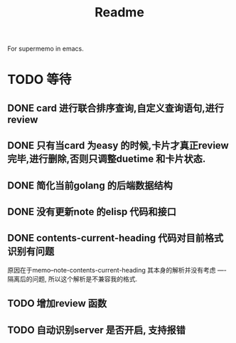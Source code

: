 #+title: Readme
For supermemo in emacs.

* TODO 等待
** DONE card 进行联合排序查询,自定义查询语句,进行review
** DONE 只有当card 为easy 的时候,卡片才真正review 完毕,进行删除,否则只调整duetime 和卡片状态.
** DONE 简化当前golang 的后端数据结构
** DONE 没有更新note 的elisp 代码和接口
** DONE contents-current-heading 代码对目前格式识别有问题
原因在于memo--note-contents-current-heading 其本身的解析并没有考虑
----隔离后的问题, 所以这个解析是不兼容我的格式.
** TODO 增加review 函数
** TODO 自动识别server 是否开启, 支持报错

